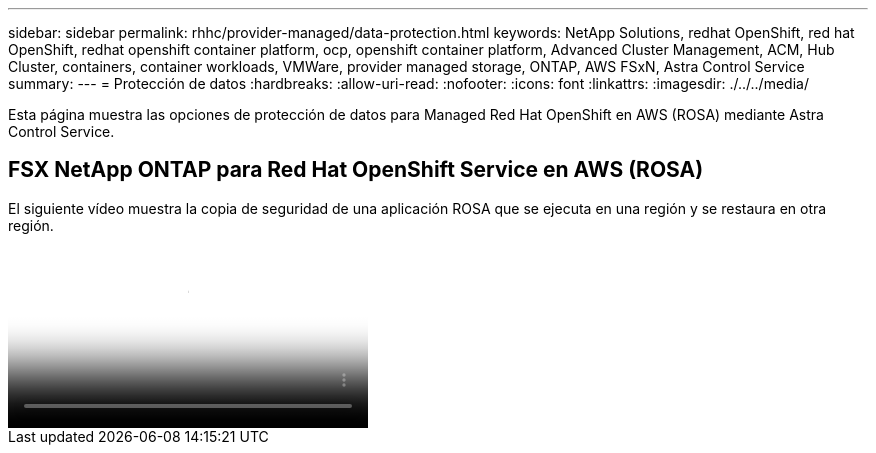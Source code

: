 ---
sidebar: sidebar 
permalink: rhhc/provider-managed/data-protection.html 
keywords: NetApp Solutions, redhat OpenShift, red hat OpenShift, redhat openshift container platform, ocp, openshift container platform, Advanced Cluster Management, ACM, Hub Cluster, containers, container workloads, VMWare, provider managed storage, ONTAP, AWS FSxN, Astra Control Service 
summary:  
---
= Protección de datos
:hardbreaks:
:allow-uri-read: 
:nofooter: 
:icons: font
:linkattrs: 
:imagesdir: ./../../media/


[role="lead"]
Esta página muestra las opciones de protección de datos para Managed Red Hat OpenShift en AWS (ROSA) mediante Astra Control Service.



== FSX NetApp ONTAP para Red Hat OpenShift Service en AWS (ROSA)

El siguiente vídeo muestra la copia de seguridad de una aplicación ROSA que se ejecuta en una región y se restaura en otra región.

video::01dd455e-7f5a-421c-b501-b01200fa91fd[panopto,width=360]